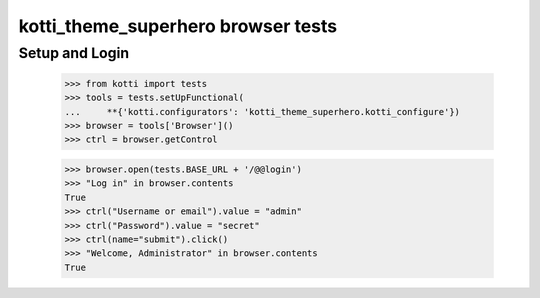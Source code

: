 kotti_theme_superhero browser tests
============================

Setup and Login
---------------

  >>> from kotti import tests
  >>> tools = tests.setUpFunctional(
  ...     **{'kotti.configurators': 'kotti_theme_superhero.kotti_configure'})
  >>> browser = tools['Browser']()
  >>> ctrl = browser.getControl

  >>> browser.open(tests.BASE_URL + '/@@login')
  >>> "Log in" in browser.contents
  True
  >>> ctrl("Username or email").value = "admin"
  >>> ctrl("Password").value = "secret"
  >>> ctrl(name="submit").click()
  >>> "Welcome, Administrator" in browser.contents
  True

